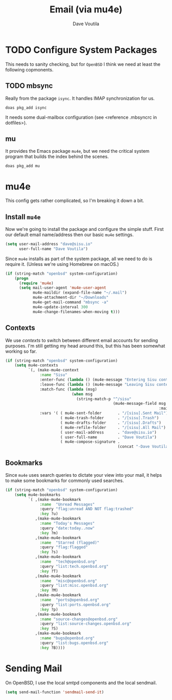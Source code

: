 #+TITLE: Email (via mu4e)
#+AUTHOR: Dave Voutila
#+EMAIL: voutilad@gmail.com

* TODO Configure System Packages
   This needs to sanity checking, but for =OpenBSD= I think we need at
   least the following copmonents.

** TODO mbsync
   Really from the package =isync=. It handles IMAP synchronization
   for us.

   #+BEGIN_SRC shell
     doas pkg_add isync
   #+END_SRC

   It needs some dual-mailbox configuration (see <reference .mbsyncrc
   in dotfiles>).

** mu
   It provides the Emacs package =mu4e=, but we need the critical
   system program that builds the index behind the scenes.

   #+BEGIN_SRC shell
     doas pkg_add mu
   #+END_SRC

* mu4e
  This config gets rather complicated, so I'm breaking it down a bit.

** Install =mu4e=

  Now we're going to install the package and configure the simple
  stuff. First our default email name/address then our basic =mu4e=
  settings.

  #+BEGIN_SRC emacs-lisp
    (setq user-mail-address "dave@sisu.io"
          user-full-name "Dave Voutila")
  #+END_SRC

  Since =mu4e= installs as part of the system package, all we need to
  do is require it. (Unless we're using Homebrew on macOS.)

  #+BEGIN_SRC emacs-lisp
    (if (string-match "openbsd" system-configuration)
        (progn
          (require 'mu4e)
          (setq mail-user-agent 'mu4e-user-agent
                mu4e-maildir (expand-file-name "~/.mail")
                mu4e-attachment-dir "~/Downloads"
                mu4e-get-mail-command "mbsync -a"
                mu4e-update-interval 300
                mu4e-change-filenames-when-moving t)))
  #+END_SRC

** Contexts
   We use /contexts/ to switch between different email accounts for
   sending purposes. I'm still getting my head around this, but this
   has been somewhat working so far.

   #+BEGIN_SRC emacs-lisp
     (if (string-match "openbsd" system-configuration)
         (setq mu4e-contexts
               `(, (make-mu4e-context
                    :name "Sisu"
                    :enter-func (lambda () (mu4e-message "Entering Sisu context"))
                    :leave-func (lambda () (mu4e-message "Leaving Sisu context"))
                    :match-func (lambda (msg)
                                  (when msg
                                    (string-match-p "^/sisu"
                                                    (mu4e-message-field msg
                                                                        :maildir))))
                    :vars '( ( mu4e-sent-folder       . "/[sisu].Sent Mail")
                             ( mu4e-trash-folder      . "/[sisu].Trash")
                             ( mu4e-drafts-folder     . "/[sisu].Drafts")
                             ( mu4e-refile-folder     . "/[sisu].All Mail")
                             ( user-mail-address      . "dave@sisu.io")
                             ( user-full-name         . "Dave Voutila")
                             ( mu4e-compose-signature .
                                                      (concat "-Dave Voutila")))))))
   #+END_SRC

** Bookmarks
   Since =mu4e= uses search queries to dictate your view into your
   mail, it helps to make some bookmarks for commonly used searches.

   #+BEGIN_SRC emacs-lisp
     (if (string-match "openbsd" system-configuration)
         (setq mu4e-bookmarks
               `( ,(make-mu4e-bookmark
                    :name  "Unread Messages"
                    :query "flag:unread AND NOT flag:trashed"
                    :key ?u)
                  ,(make-mu4e-bookmark
                    :name "Today's Messages"
                    :query "date:today..now"
                    :key ?m)
                  ,(make-mu4e-bookmark
                    :name  "Starred (flagged)"
                    :query "flag:flagged"
                    :key ?s)
                  ,(make-mu4e-bookmark
                    :name  "tech@openbsd.org"
                    :query "list:tech.openbsd.org"
                    :key ?T)
                  ,(make-mu4e-bookmark
                    :name  "misc@openbsd.org"
                    :query "list:misc.openbsd.org"
                    :key ?M)
                  ,(make-mu4e-bookmark
                    :name  "ports@openbsd.org"
                    :query "list:ports.openbsd.org"
                    :key ?p)
                  ,(make-mu4e-bookmark
                    :name "source-changes@openbsd.org"
                    :query "list:source-changes.openbsd.org"
                    :key ?S)
                  ,(make-mu4e-bookmark
                    :name "bugs@openbsd.org"
                    :query "list:bugs.openbsd.org"
                    :key ?B))))
   #+END_SRC
* Sending Mail
  On OpenBSD, I use the local smtpd components and the local sendmail.

  #+BEGIN_SRC emacs-lisp
    (setq send-mail-function 'sendmail-send-it)
  #+END_SRC
